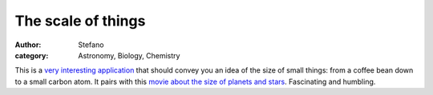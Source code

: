 The scale of things
###################
:author: Stefano
:category: Astronomy, Biology, Chemistry

This is a `very interesting
application <http://learn.genetics.utah.edu/content/begin/cells/scale/>`_
that should convey you an idea of the size of small things: from a
coffee bean down to a small carbon atom. It pairs with this `movie about
the size of planets and
stars <http://www.youtube.com/watch?v=uTmYmvRk_k8>`_. Fascinating and
humbling.
